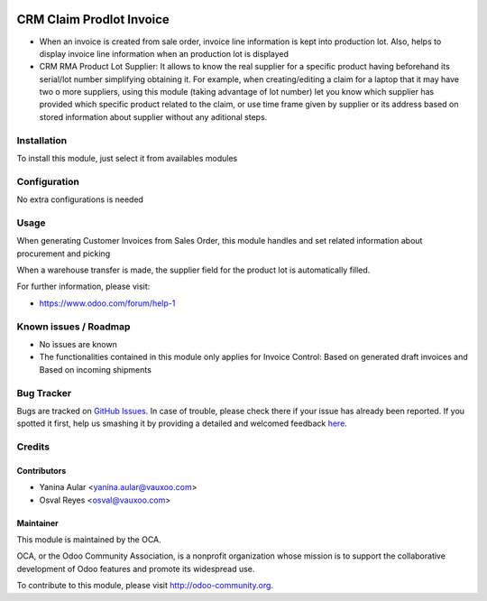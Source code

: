 .. image:: https://img.shields.io/badge/licence-AGPL--3-blue.svg
   :target: http://www.gnu.org/licenses/agpl-3.0-standalone.html
   :alt: License: AGPL-3


=========================
CRM Claim Prodlot Invoice
=========================

- When an invoice is created from sale order, invoice line information
  is kept into production lot.
  Also, helps to display invoice line information when an production lot is
  displayed

- CRM RMA Product Lot Supplier: 
  It allows to know the real supplier for a specific product having beforehand
  its serial/lot number simplifying obtaining it. For example, when
  creating/editing a claim for a laptop that it may have two o more suppliers,
  using this module (taking advantage of lot number) let you know which
  supplier has provided which specific product related to the claim, or use
  time frame given by supplier or its address based on stored information about
  supplier without any aditional steps.

Installation
============

To install this module, just select it from availables modules

Configuration
=============

No extra configurations is needed

Usage
=====

When generating Customer Invoices from Sales Order, this module handles and set
related information about procurement and picking

.. image:: https://odoo-community.org/website/image/ir.attachment/5784_f2813bd/datas
   :alt: Try me on Runbot
   :target: https://runbot.odoo-community.org/runbot/145/8.0

When a warehouse transfer is made, the supplier field for the product lot is
automatically filled.

.. image:: https://odoo-community.org/website/image/ir.attachment/5784_f2813bd/datas
   :alt: Try me on Runbot
   :target: https://runbot.odoo-community.org/runbot/145/8.0

For further information, please visit:

* https://www.odoo.com/forum/help-1

Known issues / Roadmap
======================

* No issues are known
* The functionalities contained in this module only applies for Invoice
  Control: Based on generated draft invoices and Based on incoming shipments

Bug Tracker
===========

Bugs are tracked on `GitHub Issues <https://github.com/OCA/rma/issues>`_.
In case of trouble, please check there if your issue has already been reported.
If you spotted it first, help us smashing it by providing a detailed and welcomed feedback
`here <https://github.com/OCA/rma/issues/new?body=module:%20crm_rma_prodlot_invoice%0Aversion:%208.0.1.0.0%0A%0A**Steps%20to%20reproduce**%0A-%20...%0A%0A**Current%20behavior**%0A%0A**Expected%20behavior**>`_.


Credits
=======

Contributors
------------

* Yanina Aular <yanina.aular@vauxoo.com>
* Osval Reyes <osval@vauxoo.com>

Maintainer
----------

.. image:: https://odoo-community.org/logo.png
   :alt: Odoo Community Association
   :target: https://odoo-community.org

This module is maintained by the OCA.

OCA, or the Odoo Community Association, is a nonprofit organization whose
mission is to support the collaborative development of Odoo features and
promote its widespread use.

To contribute to this module, please visit http://odoo-community.org.
